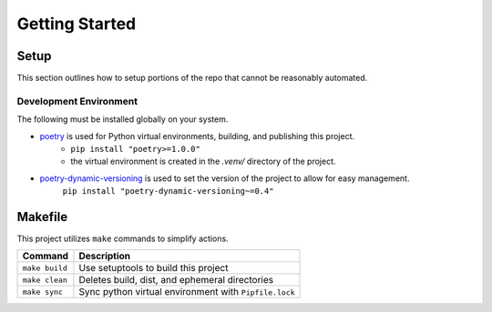 Getting Started
===============


Setup
-----

This section outlines how to setup portions of the repo that cannot be reasonably automated.


Development Environment
~~~~~~~~~~~~~~~~~~~~~~~

The following must be installed globally on your system.

- `poetry`_ is used for Python virtual environments, building, and publishing this project.
    - ``pip install "poetry>=1.0.0"``
    - the virtual environment is created in the `.venv/` directory of the project.
- `poetry-dynamic-versioning`_ is used to set the version of the project to allow for easy management.
    ``pip install "poetry-dynamic-versioning~=0.4"``


Makefile
--------

This project utilizes ``make`` commands to simplify actions.

+----------------+-------------------------------------------------------+
| Command        | Description                                           |
+================+=======================================================+
| ``make build`` | Use setuptools to build this project                  |
+----------------+-------------------------------------------------------+
| ``make clean`` | Deletes build, dist, and ephemeral directories        |
+----------------+-------------------------------------------------------+
| ``make sync``  | Sync python virtual environment with ``Pipfile.lock`` |
+----------------+-------------------------------------------------------+

.. _poetry: https://python-poetry.org/docs/
.. _poetry-dynamic-versioning: https://pypi.org/project/poetry-dynamic-versioning/
